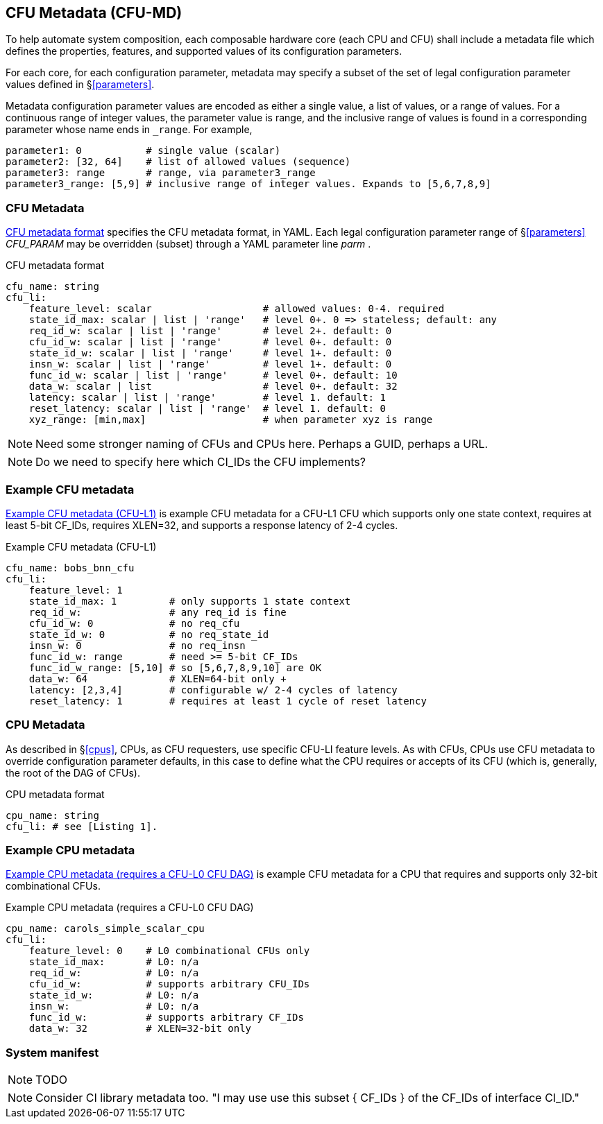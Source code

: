 == CFU Metadata (CFU-MD)

To help automate system composition, each composable hardware core (each
CPU and CFU) shall include a metadata file which defines the properties,
features, and supported values of its configuration parameters.

For each core, for each configuration parameter, metadata may specify
a subset of the set of legal configuration parameter values defined
in §<<parameters>>.

Metadata configuration parameter values are encoded as either a single
value, a list of values, or a range of values. For a continuous range
of integer values, the parameter value is range, and the inclusive
range of values is found in a corresponding parameter whose name ends
in `_range`. For example,

[source,yaml]
....
parameter1: 0           # single value (scalar)
parameter2: [32, 64]    # list of allowed values (sequence)
parameter3: range       # range, via parameter3_range
parameter3_range: [5,9] # inclusive range of integer values. Expands to [5,6,7,8,9]
....

=== CFU Metadata

<<md-format>> specifies the CFU metadata format, in YAML.  Each legal
configuration parameter range of §<<parameters>> _CFU_PARAM_ may be
overridden (subset) through a YAML parameter line _parm_ .

[[md-format]]
.CFU metadata format
[source,yaml]
....
cfu_name: string
cfu_li:
    feature_level: scalar                   # allowed values: 0-4. required
    state_id_max: scalar | list | 'range'   # level 0+. 0 => stateless; default: any
    req_id_w: scalar | list | 'range'       # level 2+. default: 0
    cfu_id_w: scalar | list | 'range'       # level 0+. default: 0
    state_id_w: scalar | list | 'range'     # level 1+. default: 0
    insn_w: scalar | list | 'range'         # level 1+. default: 0
    func_id_w: scalar | list | 'range'      # level 0+. default: 10
    data_w: scalar | list                   # level 0+. default: 32
    latency: scalar | list | 'range'        # level 1. default: 1
    reset_latency: scalar | list | 'range'  # level 1. default: 0
    xyz_range: [min,max]                    # when parameter xyz is range
....

[NOTE]
====
Need some stronger naming of CFUs and CPUs here. Perhaps a GUID, perhaps a URL. +
====

[NOTE]
====
Do we need to specify here which CI_IDs the CFU implements?
====

=== Example CFU metadata

<<bobs_bnn_md>> is example CFU metadata for a CFU-L1 CFU which supports
only one state context, requires at least 5-bit CF_IDs, requires XLEN=32,
and supports a response latency of 2-4 cycles.

[[bobs_bnn_md]]
.Example CFU metadata (CFU-L1)
[source,yaml]
....
cfu_name: bobs_bnn_cfu
cfu_li:
    feature_level: 1
    state_id_max: 1         # only supports 1 state context
    req_id_w:               # any req_id is fine
    cfu_id_w: 0             # no req_cfu
    state_id_w: 0           # no req_state_id
    insn_w: 0               # no req_insn
    func_id_w: range        # need >= 5-bit CF_IDs
    func_id_w_range: [5,10] # so [5,6,7,8,9,10] are OK
    data_w: 64              # XLEN=64-bit only +
    latency: [2,3,4]        # configurable w/ 2-4 cycles of latency
    reset_latency: 1        # requires at least 1 cycle of reset latency
....

=== CPU Metadata

As described in §<<cpus>>, CPUs, as CFU requesters, use specific
CFU-LI feature levels. As with CFUs, CPUs use CFU metadata to override
configuration parameter defaults, in this case to define what the CPU
requires or accepts of its CFU (which is, generally, the root of the
DAG of CFUs).

.CPU metadata format
[source,yaml]
....
cpu_name: string
cfu_li: # see [Listing 1].
....

=== Example CPU metadata

<<cpu-md>> is example CFU metadata for a CPU that requires and supports
only 32-bit combinational CFUs.

[[cpu-md]]
.Example CPU metadata (requires a CFU-L0 CFU DAG)
[source,yaml]
....
cpu_name: carols_simple_scalar_cpu
cfu_li:
    feature_level: 0    # L0 combinational CFUs only
    state_id_max:       # L0: n/a
    req_id_w:           # L0: n/a
    cfu_id_w:           # supports arbitrary CFU_IDs
    state_id_w:         # L0: n/a
    insn_w:             # L0: n/a
    func_id_w:          # supports arbitrary CF_IDs
    data_w: 32          # XLEN=32-bit only
....

=== System manifest

[NOTE]
====
TODO
====

[NOTE]
====
Consider CI library metadata too.  "I may use use this subset { CF_IDs }
of the CF_IDs of interface CI_ID."
====

